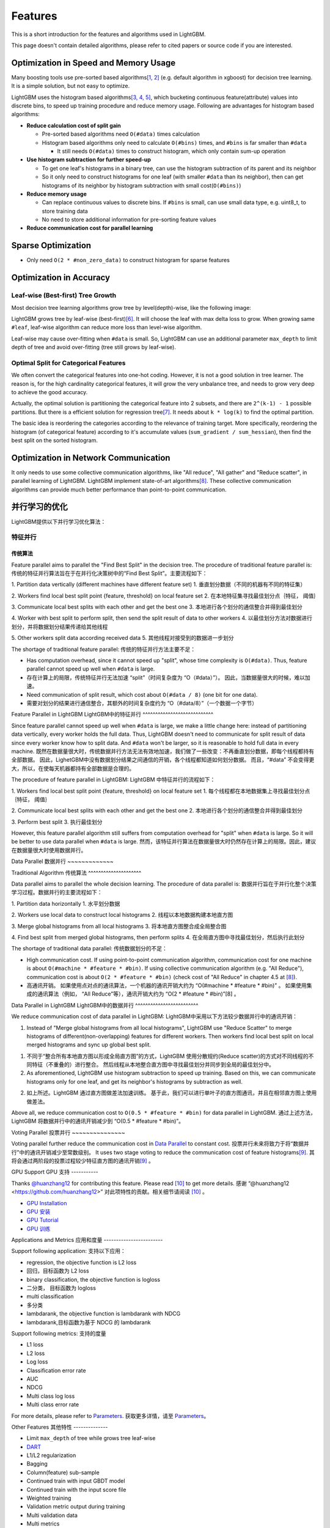 Features
========

This is a short introduction for the features and algorithms used in LightGBM.

This page doesn't contain detailed algorithms, please refer to cited papers or source code if you are interested.

Optimization in Speed and Memory Usage
--------------------------------------

Many boosting tools use pre-sorted based algorithms\ `[1, 2] <#references>`__ (e.g. default algorithm in xgboost) for decision tree learning. It is a simple solution, but not easy to optimize.

LightGBM uses the histogram based algorithms\ `[3, 4, 5] <#references>`__, which bucketing continuous feature(attribute) values into discrete bins, to speed up training procedure and reduce memory usage.
Following are advantages for histogram based algorithms:

-  **Reduce calculation cost of split gain**

   -  Pre-sorted based algorithms need ``O(#data)`` times calculation

   -  Histogram based algorithms only need to calculate ``O(#bins)`` times, and ``#bins`` is far smaller than ``#data``

      -  It still needs ``O(#data)`` times to construct histogram, which only contain sum-up operation

-  **Use histogram subtraction for further speed-up**

   -  To get one leaf's histograms in a binary tree, can use the histogram subtraction of its parent and its neighbor

   -  So it only need to construct histograms for one leaf (with smaller ``#data`` than its neighbor), then can get histograms of its neighbor by histogram subtraction with small cost(``O(#bins)``)
-  **Reduce memory usage**

   -  Can replace continuous values to discrete bins. If ``#bins`` is small, can use small data type, e.g. uint8\_t, to store training data

   -  No need to store additional information for pre-sorting feature values

-  **Reduce communication cost for parallel learning**

Sparse Optimization
-------------------

-  Only need ``O(2 * #non_zero_data)`` to construct histogram for sparse features

Optimization in Accuracy
------------------------

Leaf-wise (Best-first) Tree Growth
~~~~~~~~~~~~~~~~~~~~~~~~~~~~~~~~~~

Most decision tree learning algorithms grow tree by level(depth)-wise, like the following image:

.. image:: ./_static/images/level-wise.png
   :align: center

LightGBM grows tree by leaf-wise (best-first)\ `[6] <#references>`__. It will choose the leaf with max delta loss to grow.
When growing same ``#leaf``, leaf-wise algorithm can reduce more loss than level-wise algorithm.

Leaf-wise may cause over-fitting when ``#data`` is small.
So, LightGBM can use an additional parameter ``max_depth`` to limit depth of tree and avoid over-fitting (tree still grows by leaf-wise).

.. image:: ./_static/images/leaf-wise.png
   :align: center

Optimal Split for Categorical Features
~~~~~~~~~~~~~~~~~~~~~~~~~~~~~~~~~~~~~~

We often convert the categorical features into one-hot coding.
However, it is not a good solution in tree learner.
The reason is, for the high cardinality categorical features, it will grow the very unbalance tree, and needs to grow very deep to achieve the good accuracy.

Actually, the optimal solution is partitioning the categorical feature into 2 subsets, and there are ``2^(k-1) - 1`` possible partitions.
But there is a efficient solution for regression tree\ `[7] <#references>`__. It needs about ``k * log(k)`` to find the optimal partition.

The basic idea is reordering the categories according to the relevance of training target.
More specifically, reordering the histogram (of categorical feature) according to it's accumulate values (``sum_gradient / sum_hessian``), then find the best split on the sorted histogram.

Optimization in Network Communication
-------------------------------------

It only needs to use some collective communication algorithms, like "All reduce", "All gather" and "Reduce scatter", in parallel learning of LightGBM.
LightGBM implement state-of-art algorithms\ `[8] <#references>`__.
These collective communication algorithms can provide much better performance than point-to-point communication.

并行学习的优化
---------------------------------

LightGBM提供以下并行学习优化算法：

特征并行
~~~~~~~~~~~~~~~~

传统算法
^^^^^^^^^^^^^^^^^^^^^

Feature parallel aims to parallel the "Find Best Split" in the decision tree. The procedure of traditional feature parallel is:
传统的特征并行算法旨在于在并行化决策树中的“Find Best Split”。主要流程如下：

1. Partition data vertically (different machines have different feature set)
1. 垂直划分数据（不同的机器有不同的特征集）

2. Workers find local best split point {feature, threshold} on local feature set
2. 在本地特征集寻找最佳划分点｛特征， 阈值｝

3. Communicate local best splits with each other and get the best one
3. 本地进行各个划分的通信整合并得到最佳划分

4. Worker with best split to perform split, then send the split result of data to other workers
4. 以最佳划分方法对数据进行划分，并将数据划分结果传递给其他线程

5. Other workers split data according received data
5. 其他线程对接受到的数据进一步划分

The shortage of traditional feature parallel:
传统的特征并行方法主要不足：

-  Has computation overhead, since it cannot speed up "split", whose time complexity is ``O(#data)``.
   Thus, feature parallel cannot speed up well when ``#data`` is large.
-  存在计算上的局限，传统特征并行无法加速 “split”（时间复杂度为 “O（#data）”）。
   因此，当数据量很大的时候，难以加速。

-  Need communication of split result, which cost about ``O(#data / 8)`` (one bit for one data).
-  需要对划分的结果进行通信整合，其额外的时间复杂度约为 “O（#data/8）”（一个数据一个字节）

Feature Parallel in LightGBM
LightGBM中的特征并行
^^^^^^^^^^^^^^^^^^^^^^^^^^^^

Since feature parallel cannot speed up well when ``#data`` is large, we make a little change here: instead of partitioning data vertically, every worker holds the full data.
Thus, LightGBM doesn't need to communicate for split result of data since every worker know how to split data.
And ``#data`` won't be larger, so it is reasonable to hold full data in every machine.
既然在数据量很大时，传统数据并行方法无法有效地加速，我们做了一些改变：不再垂直划分数据，即每个线程都持有全部数据。
因此，LighetGBM中没有数据划分结果之间通信的开销，各个线程都知道如何划分数据。
而且，“#data” 不会变得更大，所以，在使每天机器都持有全部数据是合理的。

The procedure of feature parallel in LightGBM:
LightGBM 中特征并行的流程如下：

1. Workers find local best split point {feature, threshold} on local feature set
1. 每个线程都在本地数据集上寻找最佳划分点｛特征， 阈值｝

2. Communicate local best splits with each other and get the best one
2. 本地进行各个划分的通信整合并得到最佳划分

3. Perform best split
3. 执行最佳划分

However, this feature parallel algorithm still suffers from computation overhead for "split" when ``#data`` is large.
So it will be better to use data parallel when ``#data`` is large.
然而，该特征并行算法在数据量很大时仍然存在计算上的局限。因此，建议在数据量很大时使用数据并行。

Data Parallel
数据并行
~~~~~~~~~~~~~

Traditional Algorithm
传统算法
^^^^^^^^^^^^^^^^^^^^^

Data parallel aims to parallel the whole decision learning. The procedure of data parallel is:
数据并行旨在于并行化整个决策学习过程。数据并行的主要流程如下：

1. Partition data horizontally
1. 水平划分数据

2. Workers use local data to construct local histograms
2. 线程以本地数据构建本地直方图

3. Merge global histograms from all local histograms
3. 将本地直方图整合成全局整合图

4. Find best split from merged global histograms, then perform splits
4. 在全局直方图中寻找最佳划分，然后执行此划分

The shortage of traditional data parallel:
传统数据划分的不足：

-  High communication cost.
   If using point-to-point communication algorithm, communication cost for one machine is about ``O(#machine * #feature * #bin)``.
   If using collective communication algorithm (e.g. "All Reduce"), communication cost is about ``O(2 * #feature * #bin)`` (check cost of "All Reduce" in chapter 4.5 at `[8] <#references>`__).
-  高通讯开销。
   如果使用点对点的通讯算法，一个机器的通讯开销大约为 “O(#machine * #feature * #bin)” 。
   如果使用集成的通讯算法（例如， “All Reduce”等），通讯开销大约为 “O(2 * #feature * #bin)”[8] 。
Data Parallel in LightGBM
LightGBM中的数据并行
^^^^^^^^^^^^^^^^^^^^^^^^^

We reduce communication cost of data parallel in LightGBM:
LightGBM中采用以下方法较少数据并行中的通讯开销：

1. Instead of "Merge global histograms from all local histograms", LightGBM use "Reduce Scatter" to merge histograms of different(non-overlapping) features for different workers.
   Then workers find local best split on local merged histograms and sync up global best split.
1. 不同于“整合所有本地直方图以形成全局直方图”的方式，LightGBM 使用分散规约(Reduce scatter)的方式对不同线程的不同特征（不重叠的）进行整合。
   然后线程从本地整合直方图中寻找最佳划分并同步到全局的最佳划分中。
   
2. As aforementioned, LightGBM use histogram subtraction to speed up training.
   Based on this, we can communicate histograms only for one leaf, and get its neighbor's histograms by subtraction as well.
2. 如上所述。LightGBM 通过直方图做差法加速训练。
   基于此，我们可以进行单叶子的直方图通讯，并且在相邻直方图上使用做差法。
   
Above all, we reduce communication cost to ``O(0.5 * #feature * #bin)`` for data parallel in LightGBM.
通过上述方法，LightGBM 将数据并行中的通讯开销减少到 “O(0.5 * #feature * #bin)”。

Voting Parallel
投票并行
~~~~~~~~~~~~~~~

Voting parallel further reduce the communication cost in `Data Parallel <#data-parallel>`__ to constant cost.
投票并行未来将致力于将“数据并行”中的通讯开销减少至常数级别。
It uses two stage voting to reduce the communication cost of feature histograms\ `[9] <#references>`__.
其将会通过两阶段的投票过程较少特征直方图的通讯开销\ `[9] <#references>`__ 。

GPU Support
GPU 支持
-----------

Thanks `@huanzhang12 <https://github.com/huanzhang12>`__ for contributing this feature. Please read `[10] <#references>`__ to get more details.
感谢 “@huanzhang12 <https://github.com/huanzhang12>” 对此项特性的贡献。相关细节请阅读 `[10] <#references>`__ 。

- `GPU Installation <./Installatn-ioGuide.rst#build-gpu-version>`__
- `GPU 安装 <./Installatn-ioGuide.rst#build-gpu-version>`__

- `GPU Tutorial <./GPU-Tutorial.rst>`__
- `GPU 训练 <./GPU-Tutorial.rst>`__

Applications and Metrics
应用和度量
------------------------

Support following application:
支持以下应用：

-  regression, the objective function is L2 loss
-  回归，目标函数为 L2 loss

-  binary classification, the objective function is logloss
-  二分类， 目标函数为 logloss

-  multi classification
-  多分类

-  lambdarank, the objective function is lambdarank with NDCG
-  lambdarank,目标函数为基于 NDCG 的 lambdarank

Support following metrics:
支持的度量

-  L1 loss

-  L2 loss

-  Log loss

-  Classification error rate

-  AUC

-  NDCG

-  Multi class log loss

-  Multi class error rate

For more details, please refer to `Parameters <./Parameters.rst#metric-parameters>`__.
获取更多详情，请至 `Parameters <./Parameters.rst#metric-parameters>`__。

Other Features
其他特性
--------------

-  Limit ``max_depth`` of tree while grows tree leaf-wise

-  `DART <https://arxiv.org/abs/1505.01866>`__

-  L1/L2 regularization

-  Bagging

-  Column(feature) sub-sample

-  Continued train with input GBDT model

-  Continued train with the input score file

-  Weighted training

-  Validation metric output during training

-  Multi validation data

-  Multi metrics

-  Early stopping (both training and prediction)

-  Prediction for leaf index

For more details, please refer to `Parameters <./Parameters.rst>`__.
获取更多详情，请至 `Parameters <./Parameters.rst>`__。

References
----------

[1] Mehta, Manish, Rakesh Agrawal, and Jorma Rissanen. "SLIQ: A fast scalable classifier for data mining." International Conference on Extending Database Technology. Springer Berlin Heidelberg, 1996.

[2] Shafer, John, Rakesh Agrawal, and Manish Mehta. "SPRINT: A scalable parallel classifier for data mining." Proc. 1996 Int. Conf. Very Large Data Bases. 1996.

[3] Ranka, Sanjay, and V. Singh. "CLOUDS: A decision tree classifier for large datasets." Proceedings of the 4th Knowledge Discovery and Data Mining Conference. 1998.

[4] Machado, F. P. "Communication and memory efficient parallel decision tree construction." (2003).

[5] Li, Ping, Qiang Wu, and Christopher J. Burges. "Mcrank: Learning to rank using multiple classification and gradient boosting." Advances in neural information processing systems. 2007.

[6] Shi, Haijian. "Best-first decision tree learning." Diss. The University of Waikato, 2007.

[7] Walter D. Fisher. "`On Grouping for Maximum Homogeneity`_." Journal of the American Statistical Association. Vol. 53, No. 284 (Dec., 1958), pp. 789-798.

[8] Thakur, Rajeev, Rolf Rabenseifner, and William Gropp. "`Optimization of collective communication operations in MPICH`_." International Journal of High Performance Computing Applications 19.1 (2005): 49-66.

[9] Qi Meng, Guolin Ke, Taifeng Wang, Wei Chen, Qiwei Ye, Zhi-Ming Ma, Tieyan Liu. "`A Communication-Efficient Parallel Algorithm for Decision Tree`_." Advances in Neural Information Processing Systems 29 (NIPS 2016).

[10] Huan Zhang, Si Si and Cho-Jui Hsieh. "`GPU Acceleration for Large-scale Tree Boosting`_." arXiv:1706.08359, 2017.

.. _On Grouping for Maximum Homogeneity: http://amstat.tandfonline.com/doi/abs/10.1080/01621459.1958.10501479

.. _Optimization of collective communication operations in MPICH: http://wwwi10.lrr.in.tum.de/~gerndt/home/Teaching/HPCSeminar/mpich_multi_coll.pdf

.. _A Communication-Efficient Parallel Algorithm for Decision Tree: http://papers.nips.cc/paper/6381-a-communication-efficient-parallel-algorithm-for-decision-tree

.. _GPU Acceleration for Large-scale Tree Boosting: https://arxiv.org/abs/1706.08359

